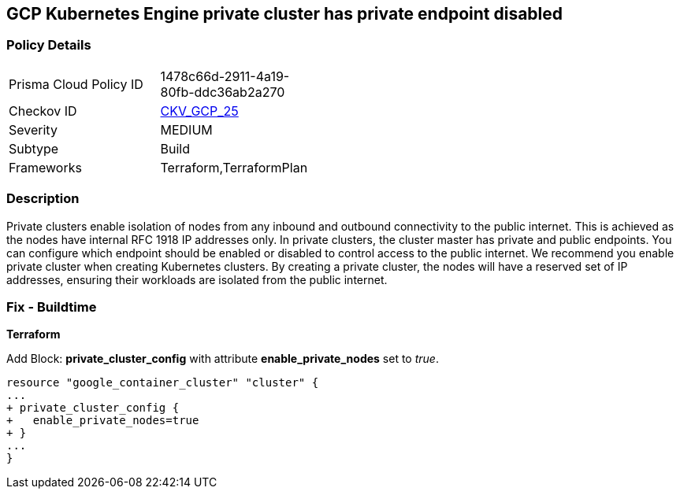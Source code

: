 == GCP Kubernetes Engine private cluster has private endpoint disabled


=== Policy Details 

[width=45%]
[cols="1,1"]
|=== 
|Prisma Cloud Policy ID 
| 1478c66d-2911-4a19-80fb-ddc36ab2a270

|Checkov ID 
| https://github.com/bridgecrewio/checkov/tree/master/checkov/terraform/checks/resource/gcp/GKEPrivateClusterConfig.py[CKV_GCP_25]

|Severity
|MEDIUM

|Subtype
|Build
//, Run

|Frameworks
|Terraform,TerraformPlan

|=== 



=== Description 


Private clusters enable isolation of nodes from any inbound and outbound connectivity to the public internet.
This is achieved as the nodes have internal RFC 1918 IP addresses only.
In private clusters, the cluster master has private and public endpoints.
You can configure which endpoint should be enabled or disabled to control access to the public internet.
We recommend you enable private cluster when creating Kubernetes clusters.
By creating a private cluster, the nodes will have a reserved set of IP addresses, ensuring their workloads are isolated from the public internet.

=== Fix - Buildtime


*Terraform* 


Add Block: *private_cluster_config* with attribute  *enable_private_nodes* set to _true_.


[source,go]
----
resource "google_container_cluster" "cluster" {
...
+ private_cluster_config {
+   enable_private_nodes=true
+ }
...
}
----

